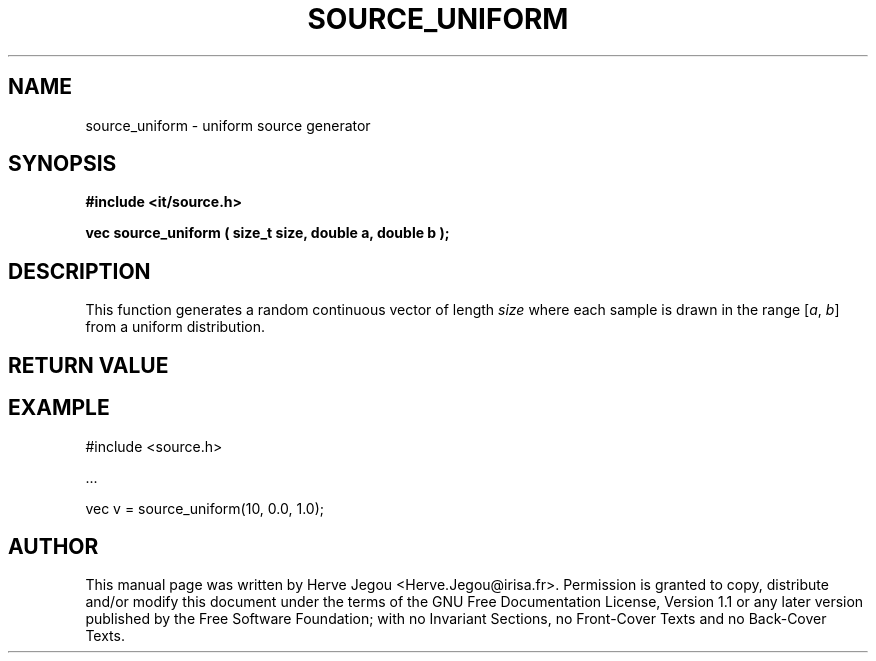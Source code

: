 .\" This manpage has been automatically generated by docbook2man 
.\" from a DocBook document.  This tool can be found at:
.\" <http://shell.ipoline.com/~elmert/comp/docbook2X/> 
.\" Please send any bug reports, improvements, comments, patches, 
.\" etc. to Steve Cheng <steve@ggi-project.org>.
.TH "SOURCE_UNIFORM" "3" "01 August 2006" "" ""

.SH NAME
source_uniform \- uniform source generator
.SH SYNOPSIS
.sp
\fB#include <it/source.h>
.sp
vec source_uniform ( size_t size, double a, double b
);
\fR
.SH "DESCRIPTION"
.PP
This function generates a random continuous vector of length \fIsize\fR where each sample is drawn in the range [\fIa\fR, \fIb\fR] from a uniform distribution. 
.SH "RETURN VALUE"
.PP
.SH "EXAMPLE"

.nf

#include <source.h>

\&...

vec v = source_uniform(10, 0.0, 1.0);
.fi
.SH "AUTHOR"
.PP
This manual page was written by Herve Jegou <Herve.Jegou@irisa.fr>\&.
Permission is granted to copy, distribute and/or modify this
document under the terms of the GNU Free
Documentation License, Version 1.1 or any later version
published by the Free Software Foundation; with no Invariant
Sections, no Front-Cover Texts and no Back-Cover Texts.
